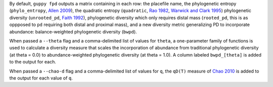 By default, ``guppy fpd`` outputs a matrix containing in each row: the
placefile name, the phylogenetic entropy (``phylo_entropy``, `Allen 2009`_),
the quadratic entropy (``quadratic``, `Rao 1982`_, `Warwick and Clark 1995`_)
phylogenetic diversity (``unrooted_pd``, `Faith 1992`_), phylogenetic diversity
which only requires distal mass (``rooted_pd``, this is as oppposed to ``pd``
requiring both distal and proximal mass), and a new diversity metric
generalizing PD to incorporate abundance: balance-weighted phylogenetic
diversity (``bwpd``).

When passed a ``--theta`` flag and a comma-delimited list of values for
``theta``, a one-parameter family of functions is used to calculate a diversity
measure that scales the incorporation of abundance from traditional
phylogenetic diversity (at theta = 0.0) to abundance-weighted phylogenetic
diversity (at theta = 1.0). A column labeled ``bwpd_[theta]`` is added to the
output for each.

When passed a ``--chao-d`` flag and a comma-delimited list of values for ``q``,
the ``qD(T)`` measure of `Chao 2010`_ is added to the output for each value of
``q``.

.. _`Chao 2010`: http://dx.doi.org/10.1098/rstb.2010.0272
.. _`Rao 1982`: http://dx.doi.org/10.1016/0040-5809(82)90004-1
.. _`Faith 1992`: http://dx.doi.org/10.1016/0006-3207(92)91201-3
.. _`Warwick and Clark 1995`: http://dx.doi.org/10.3354/meps129301
.. _`Allen 2009`: http://dx.doi.org/10.1086/600101

